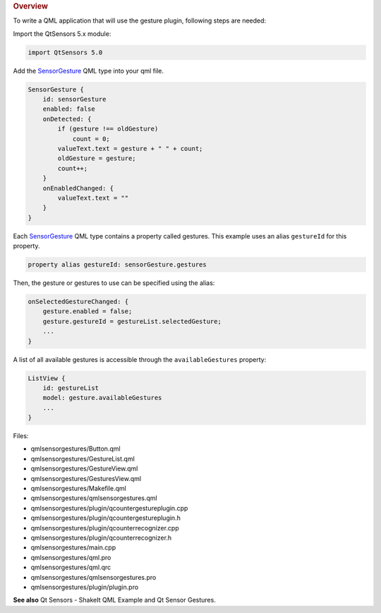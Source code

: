 

.. rubric:: Overview
   :name: overview

To write a QML application that will use the gesture plugin, following
steps are needed:

Import the QtSensors 5.x module:

.. code:: qml

    import QtSensors 5.0

Add the `SensorGesture </sdk/apps/qml/QtSensors/SensorGesture/>`__ QML
type into your qml file.

.. code:: qml

        SensorGesture {
            id: sensorGesture
            enabled: false
            onDetected: {
                if (gesture !== oldGesture)
                    count = 0;
                valueText.text = gesture + " " + count;
                oldGesture = gesture;
                count++;
            }
            onEnabledChanged: {
                valueText.text = ""
            }
        }

Each `SensorGesture </sdk/apps/qml/QtSensors/SensorGesture/>`__ QML type
contains a property called gestures. This example uses an alias
``gestureId`` for this property.

.. code:: qml

        property alias gestureId: sensorGesture.gestures

Then, the gesture or gestures to use can be specified using the alias:

.. code:: qml

            onSelectedGestureChanged: {
                gesture.enabled = false;
                gesture.gestureId = gestureList.selectedGesture;
                ...
            }

A list of all available gestures is accessible through the
``availableGestures`` property:

.. code:: qml

            ListView {
                id: gestureList
                model: gesture.availableGestures
                ...
            }

Files:

-  qmlsensorgestures/Button.qml
-  qmlsensorgestures/GestureList.qml
-  qmlsensorgestures/GestureView.qml
-  qmlsensorgestures/GesturesView.qml
-  qmlsensorgestures/Makefile.qml
-  qmlsensorgestures/qmlsensorgestures.qml
-  qmlsensorgestures/plugin/qcountergestureplugin.cpp
-  qmlsensorgestures/plugin/qcountergestureplugin.h
-  qmlsensorgestures/plugin/qcounterrecognizer.cpp
-  qmlsensorgestures/plugin/qcounterrecognizer.h
-  qmlsensorgestures/main.cpp
-  qmlsensorgestures/qml.pro
-  qmlsensorgestures/qml.qrc
-  qmlsensorgestures/qmlsensorgestures.pro
-  qmlsensorgestures/plugin/plugin.pro

**See also** Qt Sensors - ShakeIt QML Example and Qt Sensor Gestures.
